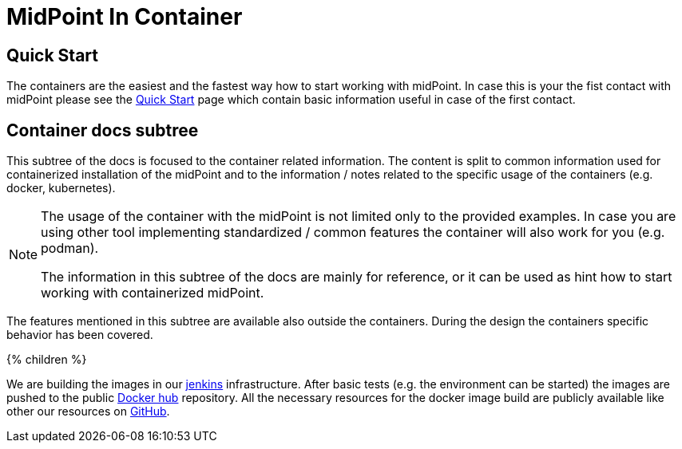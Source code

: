 = MidPoint In Container
:page-nav-title: Containers
:page-display-order: 20
:page-liquid:

== Quick Start

The containers are the easiest and the fastest way how to start working with midPoint.
In case this is your the fist contact with midPoint please see the xref:../../quickstart[Quick Start] page which contain basic information useful in case of the first contact.

== Container docs subtree

This subtree of the docs is focused to the container related information.
The content is split to common information used for containerized installation of the midPoint and to the information / notes related to the specific usage of the containers (e.g. docker, kubernetes).

[NOTE]
====
The usage of the container with the midPoint is not limited only to the provided examples.
In case you are using other tool implementing standardized / common features the container will also work for you (e.g. podman).

The information in this subtree of the docs are mainly for reference, or it can be used as hint how to start working with containerized midPoint.
====

The features mentioned in this subtree are available also outside the containers.
During the design the containers specific behavior has been covered.

++++
{% children %}
++++

We are building the images in our link:https://jenkins.evolveum.com/view/midPoint-docker/[jenkins] infrastructure.
After basic tests (e.g. the environment can be started) the images are pushed to the public link:https://hub.docker.com/r/evolveum/midpoint[Docker hub] repository.
All the necessary resources for the docker image build are publicly available like other our resources on link:https://github.com/Evolveum/midpoint-docker[GitHub].
